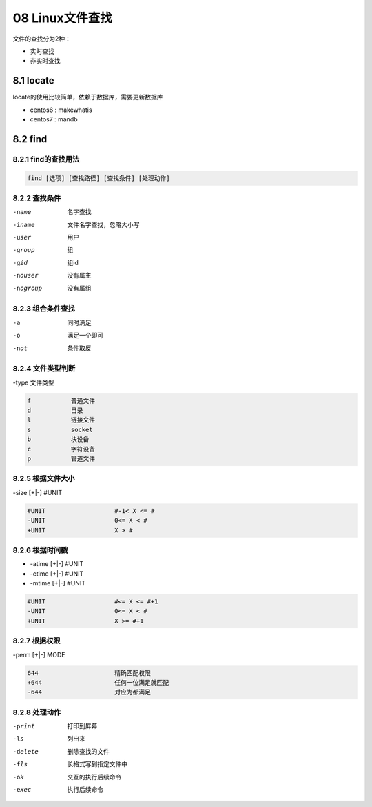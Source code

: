08 Linux文件查找
====================================

文件的查找分为2种：

- 实时查找
- 非实时查找

8.1 locate
-----------------------------------------------

locate的使用比较简单，依赖于数据库，需要更新数据库

- centos6 : makewhatis
- centos7 : mandb

8.2 find
-----------------------------------------------------

8.2.1 find的查找用法
^^^^^^^^^^^^^^^^^^^^^^^^^^^^^^^^^^^^^^^^^^^^^^^^^^^^^^

.. code-block:: bash

    find [选项] [查找路径] [查找条件] [处理动作]

8.2.2 查找条件
^^^^^^^^^^^^^^^^^^^^^^^^^^^^^^^^^^^^^^^^^^^^^^^^^^^^^

-name               名字查找
-iname              文件名字查找，忽略大小写
-user               用户
-group              组
-gid                组id
-nouser             没有属主
-nogroup            没有属组

8.2.3 组合条件查找
^^^^^^^^^^^^^^^^^^^^^^^^^^^^^^^^^^^^^^^^^^^^^^^^^^^^^

-a                  同时满足
-o                  满足一个即可
-not                条件取反

8.2.4 文件类型判断
^^^^^^^^^^^^^^^^^^^^^^^^^^^^^^^^^^^^^^^^^^^^^^^^^^^^^

-type 文件类型

.. code-block:: bash

    f           普通文件
    d           目录
    l           链接文件
    s           socket
    b           块设备
    c           字符设备
    p           管道文件


8.2.5 根据文件大小
^^^^^^^^^^^^^^^^^^^^^^^^^^^^^^^^^^^^^^^^^^^^^^^^^^^^^

-size [+|-] #UNIT

.. code-block:: bash

    #UNIT                   #-1< X <= #
    -UNIT                   0<= X < #
    +UNIT                   X > #

8.2.6 根据时间戳
^^^^^^^^^^^^^^^^^^^^^^^^^^^^^^^^^^^^^^^^^^^^^^^^^^^^^

- -atime [+|-] #UNIT
- -ctime [+|-] #UNIT
- -mtime [+|-] #UNIT

.. code-block:: bash

    #UNIT                   #<= X <= #+1
    -UNIT                   0<= X < #
    +UNIT                   X >= #+1


8.2.7 根据权限
^^^^^^^^^^^^^^^^^^^^^^^^^^^^^^^^^^^^^^^^^^^^^^^^^^^^^

-perm [+|-] MODE

.. code-block:: bash

    644                     精确匹配权限
    +644                    任何一位满足就匹配
    -644                    对应为都满足

8.2.8 处理动作
^^^^^^^^^^^^^^^^^^^^^^^^^^^^^^^^^^^^^^^^^^^^^^^^^^^^^

-print          打印到屏幕
-ls             列出来
-delete         删除查找的文件
-fls            长格式写到指定文件中
-ok             交互的执行后续命令
-exec           执行后续命令



